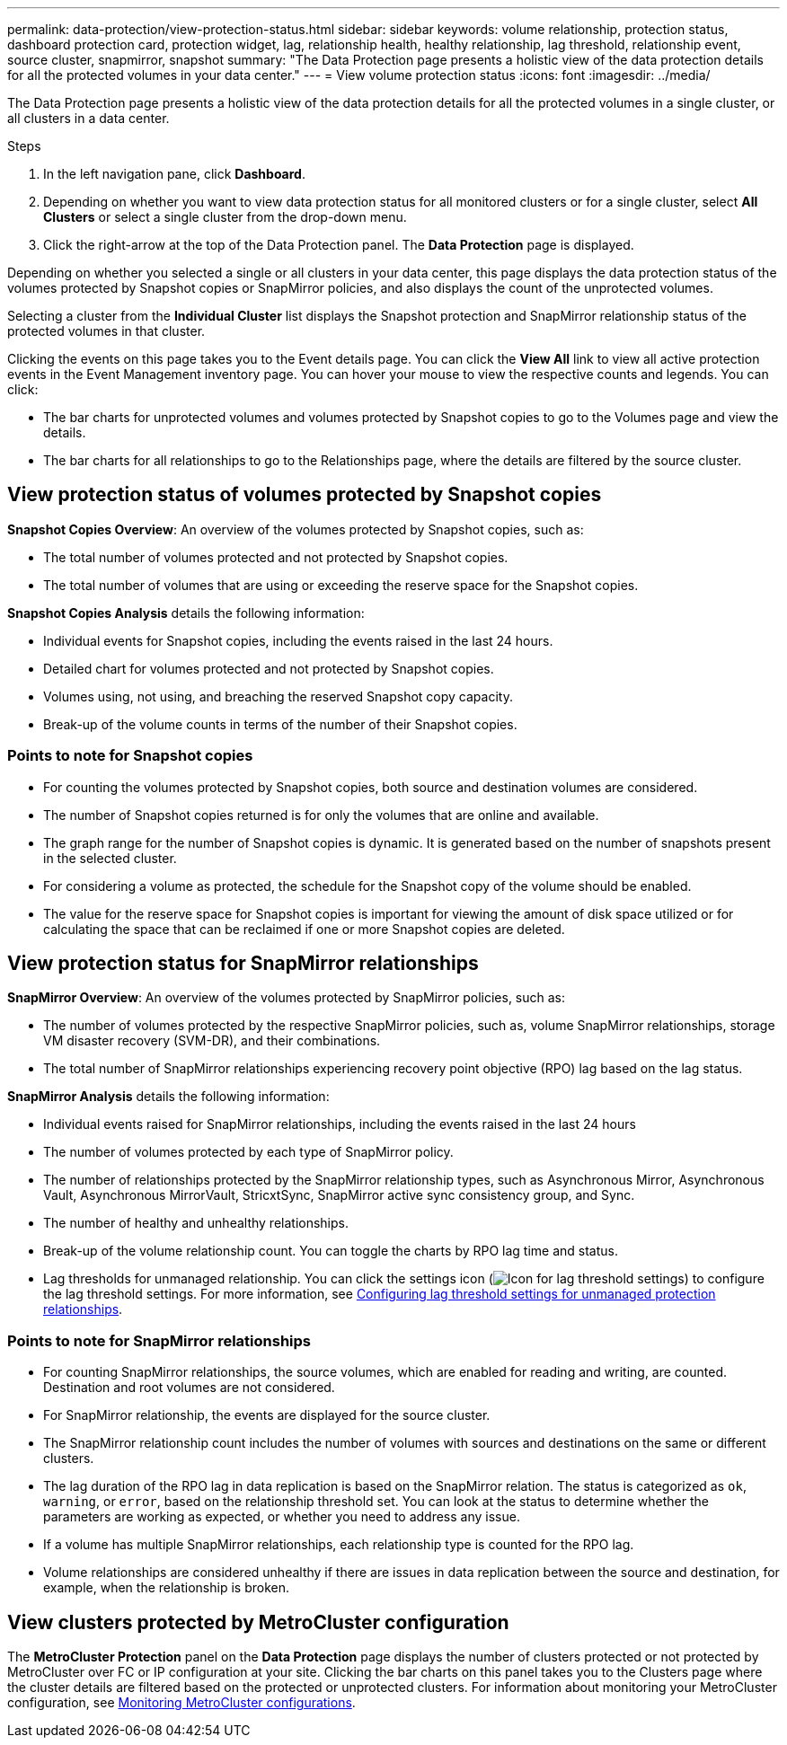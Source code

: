 ---
permalink: data-protection/view-protection-status.html
sidebar: sidebar
keywords: volume relationship, protection status, dashboard protection card, protection widget, lag, relationship health, healthy relationship, lag threshold, relationship event, source cluster, snapmirror, snapshot
summary: "The Data Protection page presents a holistic view of the data protection details for all the protected volumes in your data center."
---
= View volume protection status
:icons: font
:imagesdir: ../media/

[.lead]
The Data Protection page presents a holistic view of the data protection details for all the protected volumes in a single cluster, or all clusters in a data center.

.Steps
. In the left navigation pane, click *Dashboard*.
. Depending on whether you want to view data protection status for all monitored clusters or for a single cluster, select *All Clusters* or select a single cluster from the drop-down menu.
. Click the right-arrow at the top of the Data Protection panel. The *Data Protection* page is displayed.

Depending on whether you selected a single or all clusters in your data center, this page displays the data protection status of the volumes protected by Snapshot copies or SnapMirror policies, and also displays the count of the unprotected volumes.

Selecting a cluster from the *Individual Cluster* list displays the Snapshot protection and SnapMirror relationship status of the protected volumes in that cluster.

Clicking the events on this page takes you to the Event details page. You can click the *View All* link to view all active protection events in the Event Management inventory page. You can hover your mouse to view the respective counts and legends. You can click:

* The bar charts for unprotected volumes and volumes protected by Snapshot copies to go to the Volumes page and view the details.
* The bar charts for all relationships to go to the Relationships page, where the details are filtered by the source cluster.

== View protection status of volumes protected by Snapshot copies
*Snapshot Copies Overview*: An overview of the volumes protected by Snapshot copies, such as:

* The total number of volumes protected and not protected by Snapshot copies.
* The total number of volumes that are using or exceeding the reserve space for the Snapshot copies.

*Snapshot Copies Analysis* details the following information:

* Individual events for Snapshot copies, including the events raised in the last 24 hours.
*	Detailed chart for volumes protected and not protected by Snapshot copies.
*	Volumes using, not using, and breaching the reserved Snapshot copy capacity.
* Break-up of the volume counts in terms of the number of their Snapshot copies.

=== Points to note for Snapshot copies

* For counting the volumes protected by Snapshot copies, both source and destination volumes are considered.
* The number of Snapshot copies returned is for only the volumes that are online and available.
* The graph range for the number of Snapshot copies is dynamic. It is generated based on the number of snapshots present in the selected cluster.
* For considering a volume as protected, the schedule for the Snapshot copy of the volume should be enabled.
* The value for the reserve space for Snapshot copies is important for viewing the amount of disk space utilized or for calculating the space that can be reclaimed if one or more Snapshot copies are deleted.

== View protection status for SnapMirror relationships
*SnapMirror Overview*: An overview of the volumes protected by SnapMirror policies, such as:

* The number of volumes protected by the respective SnapMirror policies, such as, volume SnapMirror relationships, storage VM disaster recovery (SVM-DR), and their combinations.
* The total number of SnapMirror relationships experiencing recovery point objective (RPO) lag based on the lag status.

*SnapMirror Analysis* details the following information:

*	Individual events raised for SnapMirror relationships, including the events raised in the last 24 hours
*	The number of volumes protected by each type of SnapMirror policy.
*	The number of relationships protected by the SnapMirror relationship types, such as Asynchronous Mirror, Asynchronous Vault, Asynchronous MirrorVault, StricxtSync, SnapMirror active sync consistency group, and Sync.
*	The number of healthy and unhealthy relationships.
*	Break-up of the volume relationship count. You can toggle the charts by RPO lag time and status.
*   Lag thresholds for unmanaged relationship. You can click the settings icon (image:../media/Settings.PNG[Icon for lag threshold settings]) to configure the lag threshold settings. For more information, see link:../health-checker/task_configure_lag_threshold_settings_for_unmanaged_protection.html[Configuring lag threshold settings for unmanaged protection relationships].

=== Points to note for SnapMirror relationships

* For counting SnapMirror relationships, the source volumes, which are enabled for reading and writing, are counted. Destination and root volumes are not considered.
* For SnapMirror relationship, the events are displayed for the source cluster.
* The SnapMirror relationship count includes the number of volumes with sources and destinations on the same or different clusters.
* The lag duration of the RPO lag in data replication is based on the SnapMirror relation. The status is categorized as `ok`, `warning`, or `error`, based on the relationship threshold set. You can look at the status to determine whether the parameters are working as expected, or whether you need to address any issue.
* If a volume has multiple SnapMirror relationships, each relationship type is counted for the RPO lag.
* Volume relationships are considered unhealthy if there are issues in data replication between the source and destination, for example, when the relationship is broken.

== View clusters protected by MetroCluster configuration

The *MetroCluster Protection* panel on the *Data Protection* page displays the number of clusters protected or not protected by MetroCluster over FC or IP configuration at your site. Clicking the bar charts on this panel takes you to the Clusters page where the cluster details are filtered based on the protected or unprotected clusters. For information about monitoring your MetroCluster configuration, see link:../storage-mgmt/task_monitor_metrocluster_configurations.html[Monitoring MetroCluster configurations].
// 2025-6-10, ONTAPDOC-133